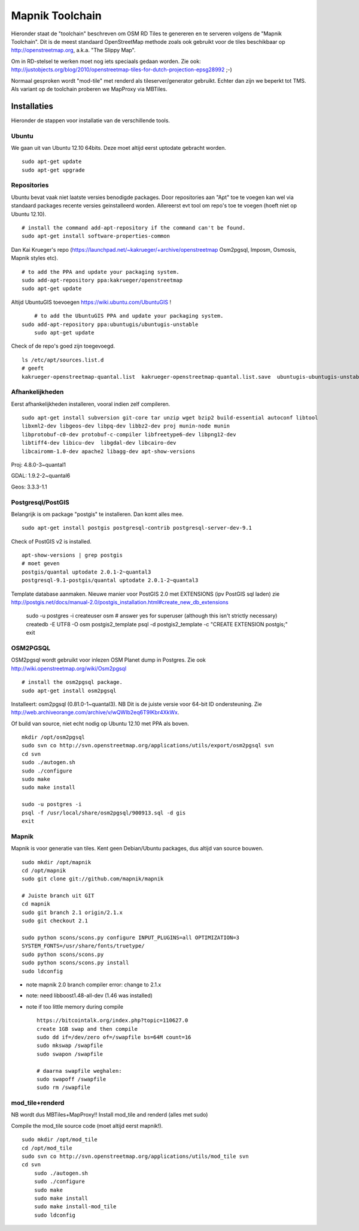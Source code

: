 .. _mapnik-toolchain:

****************
Mapnik Toolchain
****************

Hieronder staat de "toolchain" beschreven om OSM RD Tiles te genereren en te serveren volgens
de "Mapnik Toolchain". Dit is de meest standaard OpenStreetMap methode zoals ook gebruikt voor de
tiles beschikbaar op http://openstreetmap.org, a.k.a. "The Slippy Map".

Om in RD-stelsel te werken moet nog iets speciaals gedaan worden.
Zie ook: http://justobjects.org/blog/2010/openstreetmap-tiles-for-dutch-projection-epsg28992 ;-)

Normaal gesproken wordt "mod-tile" met renderd als tileserver/generator gebruikt.
Echter dan zijn we beperkt tot TMS.
Als variant op de toolchain proberen we MapProxy via MBTiles.

Installaties
============

Hieronder de stappen voor installatie van de verschillende tools.

Ubuntu
------

We gaan uit van Ubuntu 12.10 64bits. Deze moet altijd eerst uptodate gebracht worden. ::

	sudo apt-get update
	sudo apt-get upgrade

Repositories
------------

Ubuntu bevat vaak niet laatste versies benodigde packages. Door repositories aan
"Apt" toe te voegen kan wel via standaard packages recente versies geinstalleerd worden.
Allereerst evt tool om repo's toe te voegen (hoeft niet op Ubuntu 12.10). ::

	# install the command add-apt-repository if the command can't be found.
	sudo apt-get install software-properties-common

Dan Kai Krueger's repo (https://launchpad.net/~kakrueger/+archive/openstreetmap Osm2pgsql, Imposm, Osmosis, Mapnik styles etc). ::

	# to add the PPA and update your packaging system.
	sudo add-apt-repository ppa:kakrueger/openstreetmap
	sudo apt-get update

Altijd UbuntuGIS toevoegen https://wiki.ubuntu.com/UbuntuGIS ! ::

	# to add the UbuntuGIS PPA and update your packaging system.
    sudo add-apt-repository ppa:ubuntugis/ubuntugis-unstable
	sudo apt-get update

Check of de repo's goed zijn toegevoegd. ::

       ls /etc/apt/sources.list.d
       # geeft
       kakrueger-openstreetmap-quantal.list  kakrueger-openstreetmap-quantal.list.save  ubuntugis-ubuntugis-unstable-quantal.list

Afhankelijkheden
----------------

Eerst afhankelijkheden installeren, vooral indien zelf compileren. ::

     sudo apt-get install subversion git-core tar unzip wget bzip2 build-essential autoconf libtool
     libxml2-dev libgeos-dev libpq-dev libbz2-dev proj munin-node munin
     libprotobuf-c0-dev protobuf-c-compiler libfreetype6-dev libpng12-dev
     libtiff4-dev libicu-dev  libgdal-dev libcairo-dev
     libcairomm-1.0-dev apache2 libagg-dev apt-show-versions


Proj: 4.8.0-3~quantal1

GDAL: 1.9.2-2~quantal6

Geos: 3.3.3-1.1

Postgresql/PostGIS
------------------
Belangrijk is om package "postgis" te installeren. Dan komt alles mee. ::

    sudo apt-get install postgis postgresql-contrib postgresql-server-dev-9.1

Check of PostGIS v2 is installed. ::

    apt-show-versions | grep postgis
    # moet geven
    postgis/quantal uptodate 2.0.1-2~quantal3
    postgresql-9.1-postgis/quantal uptodate 2.0.1-2~quantal3

Template database aanmaken. Nieuwe manier voor PostGIS 2.0 met EXTENSIONS (ipv PostGIS sql laden)
zie http://postgis.net/docs/manual-2.0/postgis_installation.html#create_new_db_extensions

    sudo -u postgres -i
    createuser osm # answer yes for superuser (although this isn't strictly necessary)
    createdb -E UTF8 -O osm postgis2_template
    psql -d postgis2_template -c "CREATE EXTENSION postgis;"
    exit


OSM2PGSQL
---------

OSM2pgsql wordt gebruikt voor inlezen OSM Planet dump in Postgres.
Zie ook http://wiki.openstreetmap.org/wiki/Osm2pgsql ::

    # install the osm2pgsql package.
    sudo apt-get install osm2pgsql

Installeert: osm2pgsql (0.81.0-1~quantal3). NB Dit is de juiste versie voor 64-bit ID ondersteuning.
Zie http://web.archiveorange.com/archive/v/wQWIb2eq6T9IKbr4XkWx.

Of build van source, niet echt nodig op Ubuntu 12.10 met PPA als boven. ::

    mkdir /opt/osm2pgsql
    sudo svn co http://svn.openstreetmap.org/applications/utils/export/osm2pgsql svn
    cd svn
    sudo ./autogen.sh
    sudo ./configure
    sudo make
    sudo make install

    sudo -u postgres -i
    psql -f /usr/local/share/osm2pgsql/900913.sql -d gis
    exit

Mapnik
------

Mapnik is voor generatie van tiles. Kent geen Debian/Ubuntu packages, dus altijd van source bouwen. ::

    sudo mkdir /opt/mapnik
    cd /opt/mapnik
    sudo git clone git://github.com/mapnik/mapnik

    # Juiste branch uit GIT
    cd mapnik
    sudo git branch 2.1 origin/2.1.x
    sudo git checkout 2.1

    sudo python scons/scons.py configure INPUT_PLUGINS=all OPTIMIZATION=3
    SYSTEM_FONTS=/usr/share/fonts/truetype/
    sudo python scons/scons.py
    sudo python scons/scons.py install
    sudo ldconfig

- note mapnik 2.0 branch compiler error: change to 2.1.x
- note: need libboost1.48-all-dev (1.46 was installed)
- note if too little memory during compile     ::

    https://bitcointalk.org/index.php?topic=110627.0
    create 1GB swap and then compile
    sudo dd if=/dev/zero of=/swapfile bs=64M count=16
    sudo mkswap /swapfile
    sudo swapon /swapfile

    # daarna swapfile weghalen:
    sudo swapoff /swapfile
    sudo rm /swapfile

mod_tile+renderd
----------------

NB wordt dus MBTiles+MapProxy!!
Install mod_tile and renderd (alles met sudo)

Compile the mod_tile source code (moet altijd eerst mapnik!). ::

    sudo mkdir /opt/mod_tile
    cd /opt/mod_tile
    sudo svn co http://svn.openstreetmap.org/applications/utils/mod_tile svn
    cd svn
	sudo ./autogen.sh
	sudo ./configure
	sudo make
	sudo make install
	sudo make install-mod_tile
	sudo ldconfig


